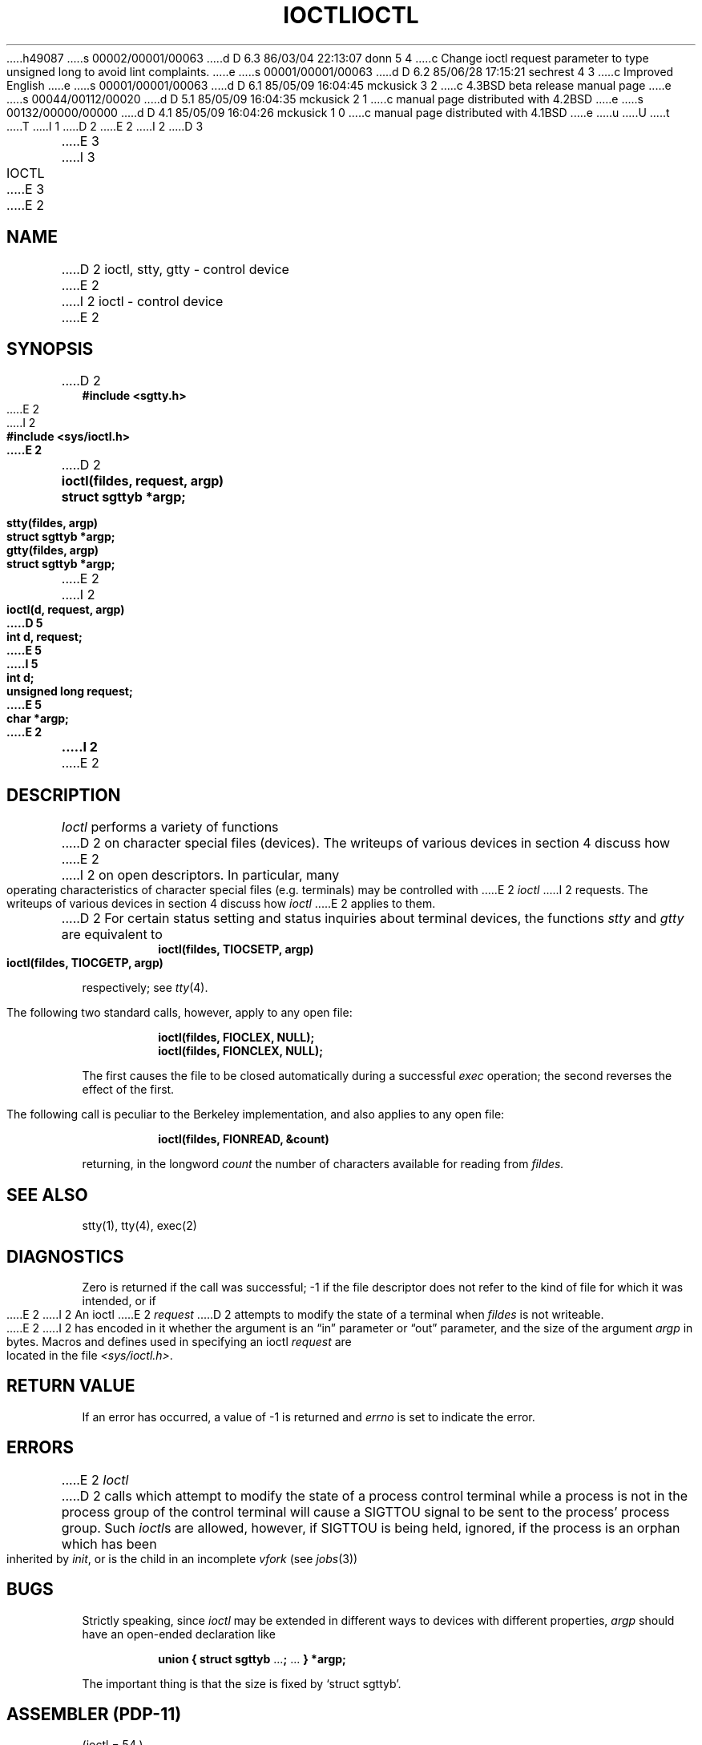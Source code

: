 h49087
s 00002/00001/00063
d D 6.3 86/03/04 22:13:07 donn 5 4
c Change ioctl request parameter to type unsigned long to avoid lint complaints.
e
s 00001/00001/00063
d D 6.2 85/06/28 17:15:21 sechrest 4 3
c Improved English
e
s 00001/00001/00063
d D 6.1 85/05/09 16:04:45 mckusick 3 2
c 4.3BSD beta release manual page
e
s 00044/00112/00020
d D 5.1 85/05/09 16:04:35 mckusick 2 1
c manual page distributed with 4.2BSD
e
s 00132/00000/00000
d D 4.1 85/05/09 16:04:26 mckusick 1 0
c manual page distributed with 4.1BSD
e
u
U
t
T
I 1
.\" Copyright (c) 1980 Regents of the University of California.
.\" All rights reserved.  The Berkeley software License Agreement
.\" specifies the terms and conditions for redistribution.
.\"
.\"	%W% (Berkeley) %G%
.\"
D 2
.TH IOCTL 2 
E 2
I 2
D 3
.TH IOCTL 2 "7 July 1983"
E 3
I 3
.TH IOCTL 2 "%Q%"
E 3
E 2
.UC 4
.SH NAME
D 2
ioctl, stty, gtty \- control device
E 2
I 2
ioctl \- control device
E 2
.SH SYNOPSIS
.nf
D 2
.B #include <sgtty.h>
E 2
I 2
.ft B
#include <sys/ioctl.h>
E 2
.PP
D 2
.B ioctl(fildes, request, argp)
.B struct sgttyb *argp;
.PP
.B stty(fildes, argp)
.B struct sgttyb *argp;
.PP
.B gtty(fildes, argp)
.B struct sgttyb *argp;
E 2
I 2
.ft B
ioctl(d, request, argp)
D 5
int d, request;
E 5
I 5
int d;
unsigned long request;
E 5
char *argp;
E 2
.fi
I 2
.ft R
E 2
.SH DESCRIPTION
.I Ioctl
performs a variety of functions
D 2
on character special files (devices).
The writeups of various devices
in section 4 discuss how
E 2
I 2
on open descriptors.  In particular, many operating
characteristics of character special files (e.g. terminals)
may be controlled with
E 2
.I ioctl
I 2
requests.
The writeups of various devices in section 4 discuss how
.I ioctl
E 2
applies to them.
.PP
D 2
For certain status setting and status inquiries
about terminal devices, the functions
.I stty
and
.I gtty
are equivalent to
.RS
.B ioctl(fildes, TIOCSETP, argp)
.br
.B ioctl(fildes, TIOCGETP, argp)
.RE
.LP
respectively; see
.IR tty (4).
.PP
The following two standard calls, however, apply to any open file:
.PP
.RS
.B ioctl(fildes, FIOCLEX, NULL);
.br
.B ioctl(fildes, FIONCLEX, NULL);
.RE
.LP
The first causes the file to be closed automatically during
a successful
.I exec
operation;
the second reverses the effect of the first.
.PP
The following call is peculiar to the Berkeley implementation, and
also applies to any open file:
.PP
.RS
.B ioctl(fildes, FIONREAD, &count)
.RE
.LP
returning, in the longword
.I count
the number of characters available for reading from
.I fildes.
.SH "SEE ALSO"
stty(1), tty(4), exec(2)
.SH DIAGNOSTICS
Zero is returned if the call was successful;
\-1 if the file descriptor does not refer to
the kind of file for which it was intended,
or if
E 2
I 2
An  ioctl
E 2
.I request
D 2
attempts to modify the state of a terminal
when
.I fildes
is not writeable.
.PP
E 2
I 2
has encoded in it whether the argument is an \*(lqin\*(rq parameter
or \*(lqout\*(rq parameter, and the size of the argument \fIargp\fP in bytes.
Macros and defines used in specifying an ioctl
.I request
are located in the file
.IR <sys/ioctl.h> .
.SH "RETURN VALUE
If an error has occurred, a value of \-1 is returned and
.I errno
is set to indicate the error.
.SH ERRORS
E 2
.I Ioctl
D 2
calls which attempt to modify the state of a process control terminal
while a process is not in the process group of the control terminal
will cause a SIGTTOU signal to be sent to the process' process group.
Such
.IR ioctl s
are allowed,
however,
if SIGTTOU is being held,
ignored,
if the process is an orphan which has been inherited by
.IR init ,
or is the child in an incomplete
.I vfork
(see
.IR jobs (3))
.SH BUGS
Strictly speaking,
since 
.I ioctl
may be extended in different ways to devices with
different properties,
.I argp
should have an open-ended declaration like
.IP
.B union { struct sgttyb
.RB ... ;
\&...
.B } *argp;
.PP
The important thing is that the size is fixed by `struct sgttyb'.
.SH "ASSEMBLER (PDP-11)"
(ioctl = 54.)
.br
.B sys ioctl; fildes; request; argp
.PP
(stty = 31.)
.br
(file descriptor in r0)
.br
.B stty; argp
.PP
(gtty = 32.)
.br
(file descriptor in r0)
.br
.B sys gtty; argp
E 2
I 2
will fail if one or more of the following are true:
.TP 15
[EBADF]
\fID\fP is not a valid descriptor.
.TP 15
[ENOTTY]
\fID\fP is not associated with a character
special device.
.TP 15
[ENOTTY]
The specified request does not apply to the kind
D 4
of object which the descriptor \fId\fP references.
E 4
I 4
of object that the descriptor \fId\fP references.
E 4
.TP 15
[EINVAL]
\fIRequest\fP or \fIargp\fP is not valid.
.SH "SEE ALSO"
execve(2), fcntl(2), mt(4), tty(4), intro(4N)
E 2
E 1

